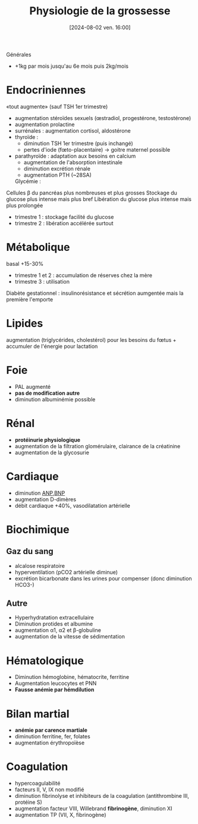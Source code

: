 #+title:      Physiologie de la grossesse
#+date:       [2024-08-02 ven. 16:00]
#+filetags:   :biochimie:gynéco:
#+identifier: 20240802T160025

Générales
- +1kg par mois jusqu'au 6e mois puis 2kg/mois

* Endocriniennes
:PROPERTIES:
:CUSTOM_ID: h:a7b4657f-81e4-468b-90f5-89030d22c942
:END:
«tout augmente» (sauf TSH 1er trimestre)
- augmentation stéroïdes sexuels (œstradiol, progestérone, testostérone)
- augmentation prolactine
- surrénales : augmentation cortisol, aldostérone
- thyroïde :
  - diminution TSH 1er trimestre (puis inchangé)
  - pertes d'iode (fœto-placentaire) -> goitre maternel possible
- parathyroïde : adaptation aux besoins en calcium
  - augmentation de l'absorption intestinale
  - diminution excrétion rénale
  - augmentation PTH (~28SA)
 Glycémie :
Cellules β du pancréas plus nombreuses et plus grosses
Stockage du glucose plus intense mais plus bref
Libération du glucose plus intense mais plus prolongée
- trimestre 1 : stockage facilité du glucose
- trimestre 2 : libération accélérée surtout


* Métabolique
basal +15-30%
  - trimestre 1 et 2 : accumulation de réserves chez la mère
  - trimestre 3 : utilisation
Diabète gestationnel : insulinorésistance et sécrétion aumgentée mais la première l'emporte
* Lipides
:PROPERTIES:
:CUSTOM_ID: h:7a89950f-6a1f-4acb-a23b-05fed41c4f7e
:END:
augmentation (triglycérides, cholestérol) pour les besoins du fœtus + accumuler de l'énergie pour lactation
* Foie
:PROPERTIES:
:CUSTOM_ID: h:b14bb1f7-59f5-40ba-aa71-6d4314212d2b
:END:
- PAL augmenté
- *pas de modification autre*
- diminution albuminémie possible
* Rénal
- *protéinurie physiologique*
- augmentation de la filtration glomérulaire, clairance de la créatinine
- augmentation de la glycosurie
* Cardiaque
:PROPERTIES:
:CUSTOM_ID: h:e485bc1e-1ed8-441f-b5d1-08cdc3e1434a
:END:
- diminution [[denote:20240726T211419][ANP]],[[denote:20240726T211519][BNP]]
- augmentation D-dimères
- débit cardiaque +40%, vasodilatation artérielle
* Biochimique
** Gaz du sang
- alcalose respiratoire
- hyperventilation (pCO2 artérielle diminue)
- excrétion bicarbonate dans les urines pour compenser (donc diminution HCO3-)
** Autre
:PROPERTIES:
:CUSTOM_ID: h:1e99b930-f385-4ed1-8d26-5c8bdafd8ab9
:END:
- Hyperhydratation extracellulaire
- Diminution protides et albumine
- augmentation α1, α2 et β-globuline
- augmentation de la vitesse de sédimentation
* Hématologique
- Diminution hémoglobine, hématocrite, ferritine
- Augmentation leucocytes et PNN
- *Fausse anémie par hémdilution*
* Bilan martial
:PROPERTIES:
:CUSTOM_ID: h:4d9fe9fb-47f3-4fad-8fa8-3efec04cb230
:END:
- *anémie par carence martiale*
- diminution ferritine, fer, folates
- augmentation érythropoïèse
* Coagulation
:PROPERTIES:
:CUSTOM_ID: h:afec2727-f955-4a28-aca2-9bec495f4c4a
:END:
- hypercoagulabilité
- facteurs II, V, IX non modifié
- diminution fibrinolyse et inhibiteurs de la coagulation (antithrombine III, protéine S)
- augmentation facteur VIII, Willebrand *fibrinogène*, diminution XI
- augmentation TP (VII, X, fibrinogène)

